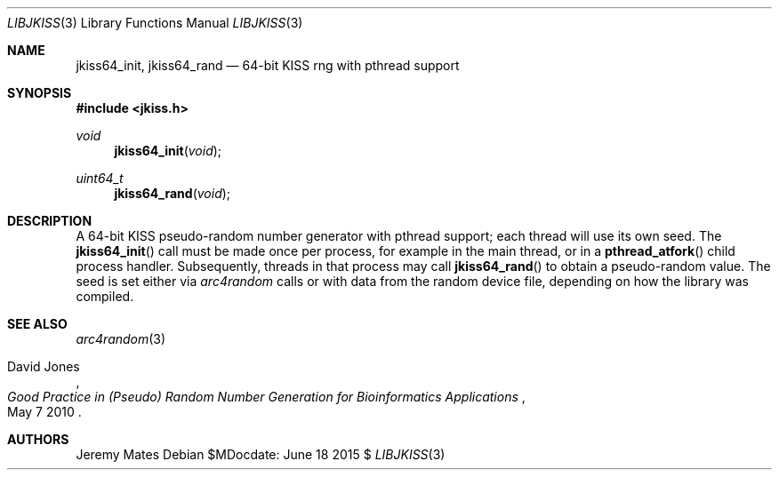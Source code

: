 .Dd $MDocdate: June 18 2015 $
.Dt LIBJKISS 3
.Os
.Sh NAME
.Nm jkiss64_init ,
.Nm jkiss64_rand
.Nd 64-bit KISS rng with pthread support
.Sh SYNOPSIS
.In jkiss.h
.Ft void
.Fn jkiss64_init "void"
.Ft uint64_t
.Fn jkiss64_rand "void"
.Sh DESCRIPTION
A 64-bit KISS pseudo-random number generator with pthread support; each thread
will use its own seed. The
.Fn jkiss64_init
call must be made once per process, for example in the main thread, or in a
.Fn pthread_atfork
child process handler. Subsequently, threads in that process may call
.Fn jkiss64_rand
to obtain a pseudo-random value. The seed is set either via
.Xr arc4random
calls or with data from the random device file, depending on how the library
was compiled.
.Sh SEE ALSO
.Xr arc4random 3
.Rs
.%A David Jones
.%D May 7 2010
.%T Good Practice in (Pseudo) Random Number Generation for Bioinformatics Applications
.Re
.Sh AUTHORS
.An Jeremy Mates
